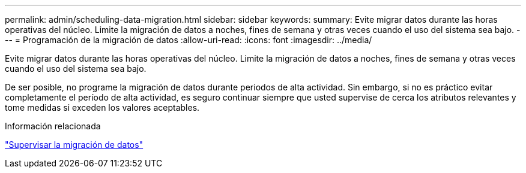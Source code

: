 ---
permalink: admin/scheduling-data-migration.html 
sidebar: sidebar 
keywords:  
summary: Evite migrar datos durante las horas operativas del núcleo. Limite la migración de datos a noches, fines de semana y otras veces cuando el uso del sistema sea bajo. 
---
= Programación de la migración de datos
:allow-uri-read: 
:icons: font
:imagesdir: ../media/


[role="lead"]
Evite migrar datos durante las horas operativas del núcleo. Limite la migración de datos a noches, fines de semana y otras veces cuando el uso del sistema sea bajo.

De ser posible, no programe la migración de datos durante periodos de alta actividad. Sin embargo, si no es práctico evitar completamente el período de alta actividad, es seguro continuar siempre que usted supervise de cerca los atributos relevantes y tome medidas si exceden los valores aceptables.

.Información relacionada
link:monitoring-data-migration.html["Supervisar la migración de datos"]
